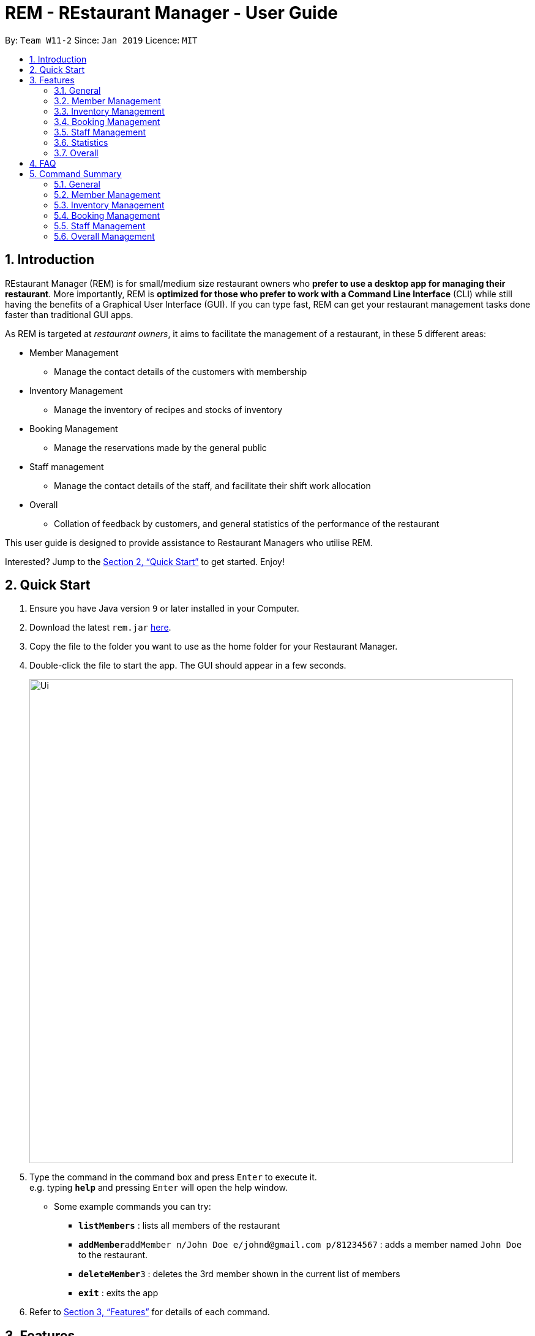 = REM - REstaurant Manager - User Guide
:site-section: UserGuide
:toc:
:toc-title:
:toc-placement: preamble
:sectnums:
:imagesDir: images
:stylesDir: stylesheets
:xrefstyle: full
:experimental:
ifdef::env-github[]
:tip-caption: :bulb:
:note-caption: :information_source:
endif::[]
:repoURL: https://github.com/cs2103-ay1819S2-w11-2/main

By: `Team W11-2`      Since: `Jan 2019`      Licence: `MIT`

== Introduction

REstaurant Manager (REM) is for small/medium size restaurant owners who *prefer to use a desktop app for managing their restaurant*. More importantly, REM is *optimized for those who prefer to work with a Command Line Interface* (CLI) while still having the benefits of a Graphical User Interface (GUI). If you can type fast, REM can get your restaurant management tasks done faster than traditional GUI apps.

As REM is targeted at _restaurant owners_, it aims to facilitate the management of a restaurant, in these 5 different areas:

* Member Management
    ** Manage the contact details of the customers with membership
* Inventory Management
    ** Manage the inventory of recipes and stocks of inventory
* Booking Management
    ** Manage the reservations made by the general public
* Staff management
    ** Manage the contact details of the staff, and facilitate their shift work allocation
* Overall
    ** Collation of feedback by customers, and general statistics of the performance of the restaurant

This user guide is designed to provide assistance to Restaurant Managers who utilise REM.

Interested? Jump to the <<Quick Start>> to get started. Enjoy!

== Quick Start

.  Ensure you have Java version `9` or later installed in your Computer.
.  Download the latest `rem.jar` link:{repoURL}/releases[here].
.  Copy the file to the folder you want to use as the home folder for your Restaurant Manager.
.  Double-click the file to start the app. The GUI should appear in a few seconds.
+
image::Ui.png[width="790"]
+
.  Type the command in the command box and press kbd:[Enter] to execute it. +
e.g. typing *`help`* and pressing kbd:[Enter] will open the help window.
** Some example commands you can try:

* *`listMembers`* : lists all members of the restaurant
* **`addMember`**`addMember n/John Doe e/johnd@gmail.com p/81234567` : adds a member named `John Doe` to the restaurant.
* **`deleteMember`**`3` : deletes the 3rd member shown in the current list of members
* *`exit`* : exits the app

.  Refer to <<Features>> for details of each command.

[[Features]]
== Features
====
*Command Format*

* Commands begin with the intended task, followed by a number of parameters preceded by a key (a unique alphabet and forward slash). The intended task (`addMember`) is non case-sensitive in the program and can be typed quickly as `addmember`, but is written in this manner for the user guide to be easily read.
    ** e.g. `addMember n/CUSTOMER_NAME e/EMAIL p/PHONE_NUMBER`.
* Words in UPPER_CASE are the parameters to be supplied by the user.
* Items in square brackets are optional.
    ** e.g. `addMember n/CUSTOMER_NAME e/EMAIL p/PHONE_NUMBER [l/LOYALTY_POINTS]`
* Items with `...` after them can be used multiple times including zero times
    ** e.g. `addRecipe r/RECIPE_NAME iq/INGREDIENT_INDEX&INGREDIENT_QUANTITY__IN_RECIPE ...`
* Parameters can be in any order
====

=== General

==== Viewing help : `help`

Format: `help`

==== Exit: `exit`
Exit the program.

Format: `exit`

==== Clear: `clear`
Removes all data from REM.

Format: `clear`

==== History: `history`
Lists commands entered, displayed from most recent to earliest.

Format: `history`

// tag::member[]
=== Member Management

==== Add Member: `addMember`

Adds a customer who signs up for membership.

Format: `addMember n/CUSTOMER_NAME e/EMAIL p/PHONE_NUMBER [l/LOYALTY_POINTS]`

****
• If loyalty points is not specified, it will be taken to be 0.
****

Example:

* `addMember n/John Doe e/johnd@gmail.com p/81234567`

==== List Members: `listMembers`
Lists all members whose names contain any of the list of words (case-insensitive) and who has at least the specified amount of loyalty points.

Format: `listMembers [n/NAME1 NAME2 ...] [l/LOYALTY_POINTS_MINIMUM]`

****
• If loyalty points is not specified, it will be taken to be 0.

• The search is case insensitive. e.g hans will match Hans

• The order of the keywords does not matter. e.g. Hans Bo will match Bo Hans

• Only full words will be matched e.g. Han will not match Hans

• Persons matching at least one keyword will be returned (i.e. OR search). e.g. Hans Bo will return Hans Gruber, Bo Yang

• If the name field is not specified, all names will match
****

Example:

* `listMembers n/Betsy Tim John`

Lists all members having names Betsy, Tim, or John.

* `listMembers l/10`

Lists all members with at least 10 loyalty points.

* `listMembers n/Betsy Tim l/6`

Lists all members having names Betsy or Tim, and with at least 6 loyalty points.

* `listMembers`

Lists all members.

==== Delete Members: `deleteMember`

Deletes the specified member from the management system. Note that this action also deletes all bookings made by the member.

Format: `deleteMember INDEX`

****
• Deletes the member at the specified `INDEX`. The index refers to the index number shown in the most recent listing.
****

Example:

* `listMembers`
+
`deleteMember 2`

Deletes the 2nd member in the restaurant book.

* `listMembers n/Betsy`
+
`deleteMember 1`

Deletes the 1st member in the results of the listMembers command.

==== Edit Member: `editMember`
Edits an existing member in the restaurant book.

Format: `editMember INDEX [n/NAME] [p/PHONE] [e/EMAIL] [l/LOYALTY_POINTS]`

****
• Edits the member at the specified `INDEX`. The index refers to the index number shown in the most recent listing.
****

Example:

*`editmember 1 p/91234567 e/johndoe@example.com`

Edits the phone number and email address of the 1st person to be `91234567` and `johndoe@example.com` respectively.

*`editmember 2 n/Betsy Crower`

Edits the name of the 2nd person to be Betsy Crower.

// end::member[]

==== Notify Via Email: `notifyEmail` `[coming in v2.0]`

Notifies all members with at least a minimum amount of loyalty points and with the specified email subscription settings.

Format: `notifyEmail [l/LOYALTY_POINTS_MINIMUM] [se/TRUE_FALSE]`

****
• If `l` not specified, it will be taken to be 0.

• If `se` is not specified, the email will be sent regardless of email subscription settings.

• After entering this command, an email window will appear, where the text body can be keyed in.
****

Example:

* `notifyEmail l/100 se/true`

==== Notify Via SMS: `notifySMS` `[coming in v2.0]`

Notifies all members with at least a minimum amount of loyalty points and with the specified SMS subscription settings.

Format: `notifySMS [l/LOYALTY_POINTS_MINIMUM] [ss/TRUE_FALSE]`

****
• If `l` not specified, it will be taken to be 0.

• If `ss` is not specified, the SMS will be sent regardless of SMS subscription settings.
****

Example:

* `notifySMS l/100 ss/true`

// tag::inventory[]
=== Inventory Management

==== List Ingredients: `listIngredients`

List all ingredients in the inventory that has ingredient name containing any of the key words inputted,
and has ingredient quantity falling below the ingredient warning amount.

Format: `listIngredients [in/INGREDIENT_NAME] [w/]`

****
• If `in/INGREDIENT_NAME` is present, all ingredients with name containing any of the key words inputted will be listed.

• If `w/` is present, all ingredients with quantity falling below warning amount will be listed.

• By default, when both `in/INGREDIENT_NAME` and `w/` are not present, `listIngredients` will list all ingredients.

****

Example:

* `listIngredients in/tomato`

All ingredients with name containing the word 'tomato' will be listed,
e.g. 'tomato sauce', 'tomato ketchup' will be listed.

* `listIngredients w/`

All ingredients with ingredient quantity falling below ingredient warning amount will be listed.

* `listIngredients in/tomato w/`

All ingredients with name containing the word 'tomato', and having ingredient quantity that falls below
ingredient warning amount will be listed.

==== Add Ingredient: `addIngredient`

Adds new ingredient into inventory. Previously not existing in inventory before.

Format: `addIngredient in/INGREDIENT_NAME u/INGREDIENT_UNIT [q/INGREDIENT_QUANTITY] [w/INGREDIENT_WARNING_AMOUNT]`

****
• If ingredient quantity or warning amount is not specified, they are respectively set to 0.

• User inputs the warning amount for the ingredient `w/INGREDIENT_WARNING_AMOUNT`, and when the quantity in inventory
falls below this stated amount, there is a need for restock of this ingredient.
Calling `listIngredients w/` will display all ingredients that fall below their corresponding warning values.
****

Example:

* `addIngredient in/chicken wings u/packets`

Adds new ingredient, chicken wings (with default ingredient quantity as 0), counted in terms of packets, into inventory.

* `addIngredient in/chicken wings q/10 u/packets`

Adds 10 packets of chicken wings into inventory.

* `addIngredient in/chicken wings q/10 u/packets w/2`

Adds 10 packets of chicken wing into inventory and when quantity in inventory falls below 2 packets, `listIngredients w/` will display chicken.


==== Delete Ingredient: `deleteIngredient`

Deletes the specified ingredient from the restaurant book. Note that this action also deletes all recipes that contain this ingredient.

Format: `deleteIngredient INDEX`

****
• The index refers to the index number shown in the most recent listing.
****

Example:

* `listIngredients` (returns chicken as 3rd index)
+
`deleteIngredient 3`

Delete chicken from inventory

==== Restock Ingredient: `restockIngredient`

Restock an ingredient in inventory, by a particular amount, based on specified `INDEX` via `listIngredients`.
Previously existing in inventory before.

Format: `restockIngredient i/INDEX q/INGREDIENT_QUANTITY`

Example:

* `listIngredients` (returns chicken as 3rd index)
+
`restockIngredient i/3 q/10`

Increases the quantity of chickens by 10 in the inventory.

==== Consume Ingredient: `consumeIngredient`

Consume a particular amount of ingredient from inventory, based on specified `INDEX` via `listIngredients`.

Format: `consumeIngredient i/INDEX q/INGREDIENT_QUANTITY`

Example:

* `listIngredients` (returns chicken as 3rd index)
+
`consumeIngredient i/3 q/10`

Decreases the quantity of chickens by 10 in the inventory.


==== Add Recipe: `addRecipe`

Add recipe of dish served at the restaurant.

Format: `addRecipe r/RECIPE_NAME iq/INDEX&INGREDIENT_QUANTITY__IN_RECIPE ...`

****
• The index refers to the index number shown in the most recent listing of ingredients in the ingredients panel.

• There should be at least 1 ingredient `iq/INDEX&INGREDIENT_QUANTITY_IN_RECIPE` input.

• Each ingredient input should have the format `iq/INDEX&NGREDIENT_QUANTITY_IN_RECIPE`
where ingredient index and quantity of ingredient in recipe is separated by &.
Both the ingredient index and quantity must be an whole number.
****

Example:

* `listIngredients`
(list: chicken - 10 full chickens [indexed 4], rice - 10 bowls [indexed 9])
+
`addRecipe r/Chicken Rice iq/4&1 iq/9&3`

Adds a new recipe, chicken rice, which requires 1 full chicken and 3 bowls of rice.

==== Delete Recipe: `deleteRecipe`

Delete a recipe based on specified INDEX via `listRecipes`.

Format: `deleteRecipe INDEX`

****
• Deletes the recipe at the specified `INDEX`. The index refers to the index number shown in the most recent listing of recipe.
****

Example:

* `deleteRecipe 3`

Delete recipe at index 3.

==== Recipe Summary `recipeSummary` `[coming in v2.0]`
Displays the number of dishes that can be made for each recipe, calculated based on the current inventory
and the quantity required in each recipe.

Format: `recipeSummary`
// end::inventory[]

// tag::booking[]
=== Booking Management

The booking section models booking made by members.

* A booking consists of a member, a start time and an integer representing the number of persons coming to the restaurant.
* In this section, `TIME` parameters follow the yyyy-MM-ddTHH:mm (e.g. `2019-02-23T13:00` means 23 Feb 2019, 1300 hrs) or HH:mm (e.g. `12:00`) format. If the HH:mm format is used, the date is automatically chosen to be the current date at the point of command execution.
* For the exact specification of what date and time formats are allowed, please refer to the `LocalDateTime` and `LocalTime` class in Java.
* In order to ensure that the restaurant does not get overbooked, REM allows you to adjust the restaurant capacity. This capacity indicates the maximum number of customers that can be present in the restaurant at any given time. REM assumes that customers stay in the restaurant for 1 hour before leaving, although the end time is not displayed on screen.
* REM does not allow non-members to make bookings and every booking must correspond to a single member. If this member is deleted, all bookings made by the member will also be deleted.

==== List Booking: `listBookings` [Coming in v2.0]

View the current lists of bookings within a certain time frame

Format: `listBookings [ts/TIME_START] [te/TIME_END]`

****
• The start and end times are optional arguments. If not specified, the list of all bookings (i.e. including future and past bookings) made so far will be displayed.
****

Example:

* `listBookings ts/2019-03-01 12:00 te/2019-03-04 15:00`

==== Update Restaurant Capacity: `updateCapacity`

Want to ensure that your restaurant does not get overbooked? Make sure to update the capacity of the restaurant accordingly.

Format: `updateCapacity NUMBER`

****
• The default capacity of the restaurant is 200.
• If the capacity is full, the restaurant will not accept new bookings (refer to <<Create New Booking: `addBooking`, addBooking command >>).
****

Example:

* `updateCapacity 50`

This updates the restaurants to cater for a capacity of 50 customers. If any operation results in having more than 50 customers at any point in time, REM will show an error message indicating that the restaurant is full (unless the `updateCapacity` command is used again).

==== Add New Booking: `addBooking`

Creates a new booking.

Format: `addBooking c/CUSTOMER_INDEX n/NUMBER OF PERSONS ts/TIME_START`

****
• All bookings will last for 1 hour, although the end time is not shown in the UI.

• Customer INDEX refers to the index of the customer as displayed by the list.

• Bookings are a privileged feature restricted only to members. REM does not allow non-members to make bookings.

• If the booking is rejected due to capacity constraints, a message will appear suggesting an alternative timeslot. This timeslot is the earliest timeslot after the input date and time that can be accepted. Note that this does not automatically add the booking into REM- a separate `addBooking` command needs to be entered to accept the newly suggested timeslot.
****

Example (execute these commands in the order listed with no other commands inserted in between, starting with a list of at least 2 members and an initially empty list of bookings):

* `updateCapacity 10` (updates the restaurant capacity to 10)

* `addBooking c/1 n/7 ts/2019-04-07T12:00` (adds a booking for the first customer on the current list, on 7 Apr, at 1200 hrs)

* `addbooking c/2 n/7 ts/2019-04-07T11:30` (adds a booking for the second customer on the current list, on 7 Apr, at 1200 hrs)

This command will fail to execute. As bookings last for 1 hour, accepting this command will cause the restaurant to exceed the capacity of 10 customers at 2019-04-07T12:00 (in fact, 7+7=14 customers will be present if this command executes). Thus this booking is rejected.

.A pictorial representation showing why the capacity will be exceeded
image::capacityexplanation.png[width="800"]
The user may also notice that an alternative booking time of 2019-04-07T13:00 is suggested by REM. The suggested booking time is the next available slot after the input time (in this case, 2019-04-07T11:30) that can hold the booking of 7 members. In this case, the restaurant is only free at 2019-04-07T13:00 after the previous group of 7 customers leave (recall that bookings last for 1 hour).

The below screenshot shows what happens:

image::altbookingtime.png[width="800"]

==== Edit Booking: `editBooking`
Edits a booking by changing either the time, number of persons of both.

Format: `editBooking INDEX [ts/TIME_START] [n/NUMBER_OF_PERSONS]`

****
• Edits the booking at the specified `INDEX`. The index refers to the index number shown in the most recent listing. REM will not execute this operation if this causes capacity to be exceeded.
****

Example:

*`editBooking 3 ts/12:00 n/6`

Edits the booking at index 3, changing the booking time to 12:00 for 6 persons. Since the date was unspecified, the current date (at the point of entering the command) will be used.

*`editBooking 4 ts/2019-03-30T17:00`

Edits the booking at index 4, changing the booking time to 30 March 2019, 12:00. The number of persons remains unchanged as it was previously unspecified.

==== Delete Booking: `deleteBooking`
Deletes a booking.

Format: `deleteBooking INDEX`

****
• Deletes the booking at the specified `INDEX`. The index refers to the index number shown in the most recent listing.
****

Example:

* `deleteBooking 3`

Deletes the booking with index 3.

// end::booking[]

// tag::staff[]

=== Staff Management

==== Add Staff: `addStaff`

Add a new staff member to the list of all staff.
The name of the new staff member must not be identical to the name of any existing staff member.

Format: `addStaff n/NAME p/PHONE e/EMAIL a/APPOINTMENT`

* `NAME` must only contain alphanumeric characters and spaces.
* `PHONE` must contain only digits, and should be at least 3 digits long
* `EMAIL` must be a valid email address
* `APPOINTMENT` must only contain alphanumeric characters and spaces.

Example:

* `addStaff n/John Doe p/91234567 e/john@example.com a/Waiter`

Adds a new staff with name John Doe, phone number 91234567, email john@example.com and appointment Waiter to the restaurant.

==== Delete Staff: `deleteStaff`

Deletes the staff member with the specified index from the system.

Format: `deleteStaff INDEX`

* `INDEX` must be a valid index number in the most recent listing.

Example

* `deleteStaff 3`

Deletes the staff at index 3 shown in the most recent listing.

==== Edit Staff: `editStaff`

Edits the staff member with the specified index.

Format: `editStaff INDEX [n/NAME] [p/PHONE] [e/EMAIL] [a/APPOINTMENT]`

* `INDEX` must be a valid index number in the most recent listing.
* The requirements for the optional fields `NAME`, `PHONE`, `EMAIL`, `APPOINTMENT` are identical to that of the addStaff command.

Example

* `editStaff 1 p/98765432 a/Manager`

Edits the staff at index 1 shown in the most recent listing, by changing the phone number to 97654321 and appointment to Manager.

==== Add Shift to Staff: `addShift`

Adds a shift to the shift roster of an existing staff member in the restaurant with the specified index.
The new shift added must start and end on different days of the week, must have a positive duration, and must not clash with any existing shift.

Format: `addShift INDEX sd/START_DAY_OF_WEEK ts/START_TIME ed/END_DAY_OF_WEEK te/END_TIME`

* `START_DAY_OF_WEEK` and `END_DAY_OF_WEEK` must be one of `MONDAY`, `TUESDAY`, `WEDNESDAY`, `THURSDAY`, `FRIDAY`, `SATURDAY`, `SUNDAY`.
* `START_TIME` and `END_TIME` must be valid 24-hour time in `HH:MM` format.

Example:

* `addshift 1 sd/MONDAY ts/12:00 ed/MONDAY te/14:00`

Adds a shift from 12pm to 2pm every Monday to the roster of the staff member with index 1 shown in the most recent listing.

==== Delete Shift from Staff: `deleteShift`

Deletes a shift from the shift roster of an existing staff member in the restaurant with the specified index.
The shift to be deleted must exist in the specified staff member's shift roster.

Format: `deleteshift INDEX sd/START_DAY_OF_WEEK ts/START_TIME ed/END_DAY_OF_WEEK te/END_TIME`

* The requirements for the fields `START_DAY_OF_WEEK`, `START_TIME`, `END_DAY_OF_WEEK`, `END_TIME` are identical to that of the addShift command.

Example:

* `deleteshift 1 sd/TUESDAY ts/08:00 ed/TUESDAY te/10:30`

Deletes the shift from 8am to 10.30am every Tuesday from the roster of the staff member with index 1 shown in the most recent listing.

// end::staff[]

// tag::stats[]
=== Statistics

==== View bookings per day: `statsdays`

Displays the number of customers in bookings over the past few days in a bar graph.

Format: `statsdays DAYS`

****
• `DAYS` is an integer from 1 to 10000, inclusive

• The command considers all bookings from today's date to (todays's date - DAYS + 1)
****

Example:

* `statsdays 30`

==== View bookings per hour: `statstime`

Displays the number of customers in bookings over the past few days in a bar graph, grouped by hour of the day.

Format: `statstime DAYS`

****
• `DAYS` is an integer from 1 to 10000, inclusive

• The command considers all bookings from today's date to (todays's date - DAYS + 1)
****

Example:

* `statstime 30`

// end::stats[]

=== Overall

==== View Feedback: `viewFeedback` [Coming in v2.0]

Lists all feedback submitted by customers.

Format: `viewFeedback`

==== Add Feedback: `addFeedback` [Coming in v2.0]

Adds a feedback submitted by a customer.

Format: `addFeedback FEEDBACK`

Example

* `addFeedback Good service and food!`

==== Add Rating: `addRating` [Coming in v2.0]

Adds a rating submitted by a customer. Ratings are on a 5 point scale.

Format: `addRating RATING`

****
• `RATING` is an integer from 1 to 5, inclusive.
****

Example

* `addRating 5`

==== View Graph Rating: `graphRating` [Coming in v2.0]

Displays a graph of average rating per month against months.

Format: `graphRating`

==== View Rating Statistics: `ratingStats` [Coming in v2.0]

Displays a summary of the overall rating statistics, such as the average rating and the rating distribution.

Format: `ratingStats`

== FAQ

*Q*: How do I transfer my data to another Computer? +
*A*: Install the app in the other computer and overwrite the empty data file it creates with the file that contains the data of your previous Restaurant Book folder.

== Command Summary

=== General

* *help* `help`

* *exit* `exit`

* *clear* `clear`

* *history* `history`

=== Member Management

* *addMember* `addMember n/CUSTOMER_NAME e/EMAIL p/PHONE_NUMBER [l/LOYALTY_POINTS] [se/EMAIL_SUBSCRIPTION_BOOLEAN] [ss/SMS_SUBSCRIPTION_BOOLEAN]` +
e.g. `addMember n/John Doe e/johnd@gmail.com p/81234567`

* *listMembers* `listMembers [n/NAME_REGEX] [e/EMAIL_REGEX] [l/LOYALTY_POINTS_EQUATION] [se/TRUE_FALSE] [ss/TRUE_FALSE]` +
e.g. `listMembers l/>10 se/true`

* *deleteMember* `deleteMember INDEX` +
e.g. `deleteMember 2`

=== Inventory Management

* *listIngredients* `listIngredients [in/INGREDIENT_NAME] [w/]` +
e.g. `listIngredients in/tomato w/`

* *addIngredient* `addIngredient in/INGREDIENT_NAME u/INGREDIENT_UNIT [q/INGREDIENT_QUANTITY] [w/INGREDIENT_WARNING_AMOUNT]` +
e.g. `addIngredient in/chicken u/full chickens q/100 w/10`

* *restockIngredient* `restockIngredient i/INGREDIENT_INDEX q/INGREDIENT_QUANTITY` +
e.g. `restockIngredient i/3 q/10`

* *consumeIngredient* `consumeIngredient i/INGREDIENT_INDEX q/INGREDIENT_QUANTITY` +
e.g. `consumeIngredient i/3 q/10`

* *deleteIngredient* `delete INDEX` +
e.g. `deleteIngredient 3`

* *addRecipe*  `addRecipe r/RECIPE_NAME iq/INGREDIENT_INDEX&INGREDIENT_QUANTITY_IN_RECIPE ...` +
e.g. `addRecipe r/Chicken Rice iq/4&1 iq/9&3`

* *deleteRecipe* `delete INDEX` +
e.g. `deleteRecipe 3`

* *recipeSummary* `recipeSummary` +
e.g. `recipeSummary`

=== Booking Management
* *listBookings* `listBookings [ts/TIME_START] [te/TIME_END]` +
e.g. `listBooking ts/1200 te/1530`

* *updateCapacity* `updateCapacity NUMBER` +
e.g. `updateCapacity 50`

* *addBooking* `addBooking [c/CUSTOMER_INDEX] n/NUMBER OF MEMBERS t/TIME [d/DATE]` +
e.g. `addBooking 1 1300 25 Feb`

* *deleteBooking* `deleteBooking INDEX` +
e.g. `deleteBooking 3`

* *bookingSummary* `bookingSummary`

=== Staff Management

* *addStaff* `addStaff n/NAME p/PHONE e/EMAIL a/APPOINTMENT` +
e.g. `addStaff n/John Doe p/91234567 e/john@example.com a/Waiter`

* *deleteStaff* `deleteStaff INDEX` +
e.g. `deleteStaff 3`

* *editStaff* `editStaff INDEX [n/NAME] [p/PHONE] [e/EMAIL] [a/APPOINTMENT]` +
e.g. `addshift 1 sd/MONDAY ts/12:00 ed/MONDAY te/14:00`

* *addShift* `addShift INDEX sd/START_DAY_OF_WEEK ts/START_TIME ed/END_DAY_OF_WEEK te/END_TIME` +
e.g. `setShift 1 1200 1530`

* *deleteShift* `deleteshift INDEX sd/START_DAY_OF_WEEK ts/START_TIME ed/END_DAY_OF_WEEK te/END_TIME` +
e.g. `deleteshift 1 sd/TUESDAY ts/08:00 ed/TUESDAY te/10:30`

=== Overall Management

* *viewFeedback* `viewFeedback`

* *addFeedback* `addFeedback FEEDBACK` +
e.g. `addFeedback Good service and food!`

* *addRating* `addRating RATING` +
e.g. `addRating 5`

* *graphRating* `graphRating`

* *ratingStats* `ratingStats`
